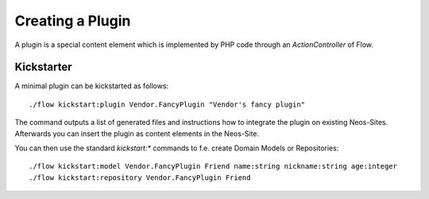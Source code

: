 =================
Creating a Plugin
=================

A plugin is a special content element which is implemented by PHP code through
an `ActionController` of Flow.

Kickstarter
===========

A minimal plugin can be kickstarted as follows::

	./flow kickstart:plugin Vendor.FancyPlugin "Vendor's fancy plugin"

The command outputs a list of generated files and instructions how to integrate the
plugin on existing Neos-Sites. Afterwards you can insert the plugin as content elements
in the Neos-Site.

You can then use the standard `kickstart:*` commands to f.e. create Domain Models or Repositories::

	./flow kickstart:model Vendor.FancyPlugin Friend name:string nickname:string age:integer
	./flow kickstart:repository Vendor.FancyPlugin Friend
